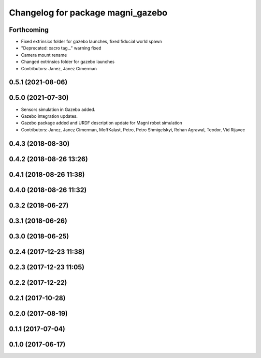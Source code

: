 ^^^^^^^^^^^^^^^^^^^^^^^^^^^^^^^^^^
Changelog for package magni_gazebo
^^^^^^^^^^^^^^^^^^^^^^^^^^^^^^^^^^

Forthcoming
-----------
* Fixed extrinsics folder for gazebo launches, fixed fiducial world spawn
* "Deprecated: xacro tag..." warning fixed
* Camera mount rename
* Changed extrinsics folder for gazebo launches
* Contributors: Janez, Janez Cimerman

0.5.1 (2021-08-06)
------------------

0.5.0 (2021-07-30)
------------------
* Sensors simulation in Gazebo added.
* Gazebo integration updates.
* Gazebo package added and URDF description update for Magni robot simulation
* Contributors: Janez, Janez Cimerman, MoffKalast, Petro, Petro Shmigelskyi, Rohan Agrawal, Teodor, Vid Rijavec

0.4.3 (2018-08-30)
------------------

0.4.2 (2018-08-26 13:26)
------------------------

0.4.1 (2018-08-26 11:38)
------------------------

0.4.0 (2018-08-26 11:32)
------------------------

0.3.2 (2018-06-27)
------------------

0.3.1 (2018-06-26)
------------------

0.3.0 (2018-06-25)
------------------

0.2.4 (2017-12-23 11:38)
------------------------

0.2.3 (2017-12-23 11:05)
------------------------

0.2.2 (2017-12-22)
------------------

0.2.1 (2017-10-28)
------------------

0.2.0 (2017-08-19)
------------------

0.1.1 (2017-07-04)
------------------

0.1.0 (2017-06-17)
------------------
